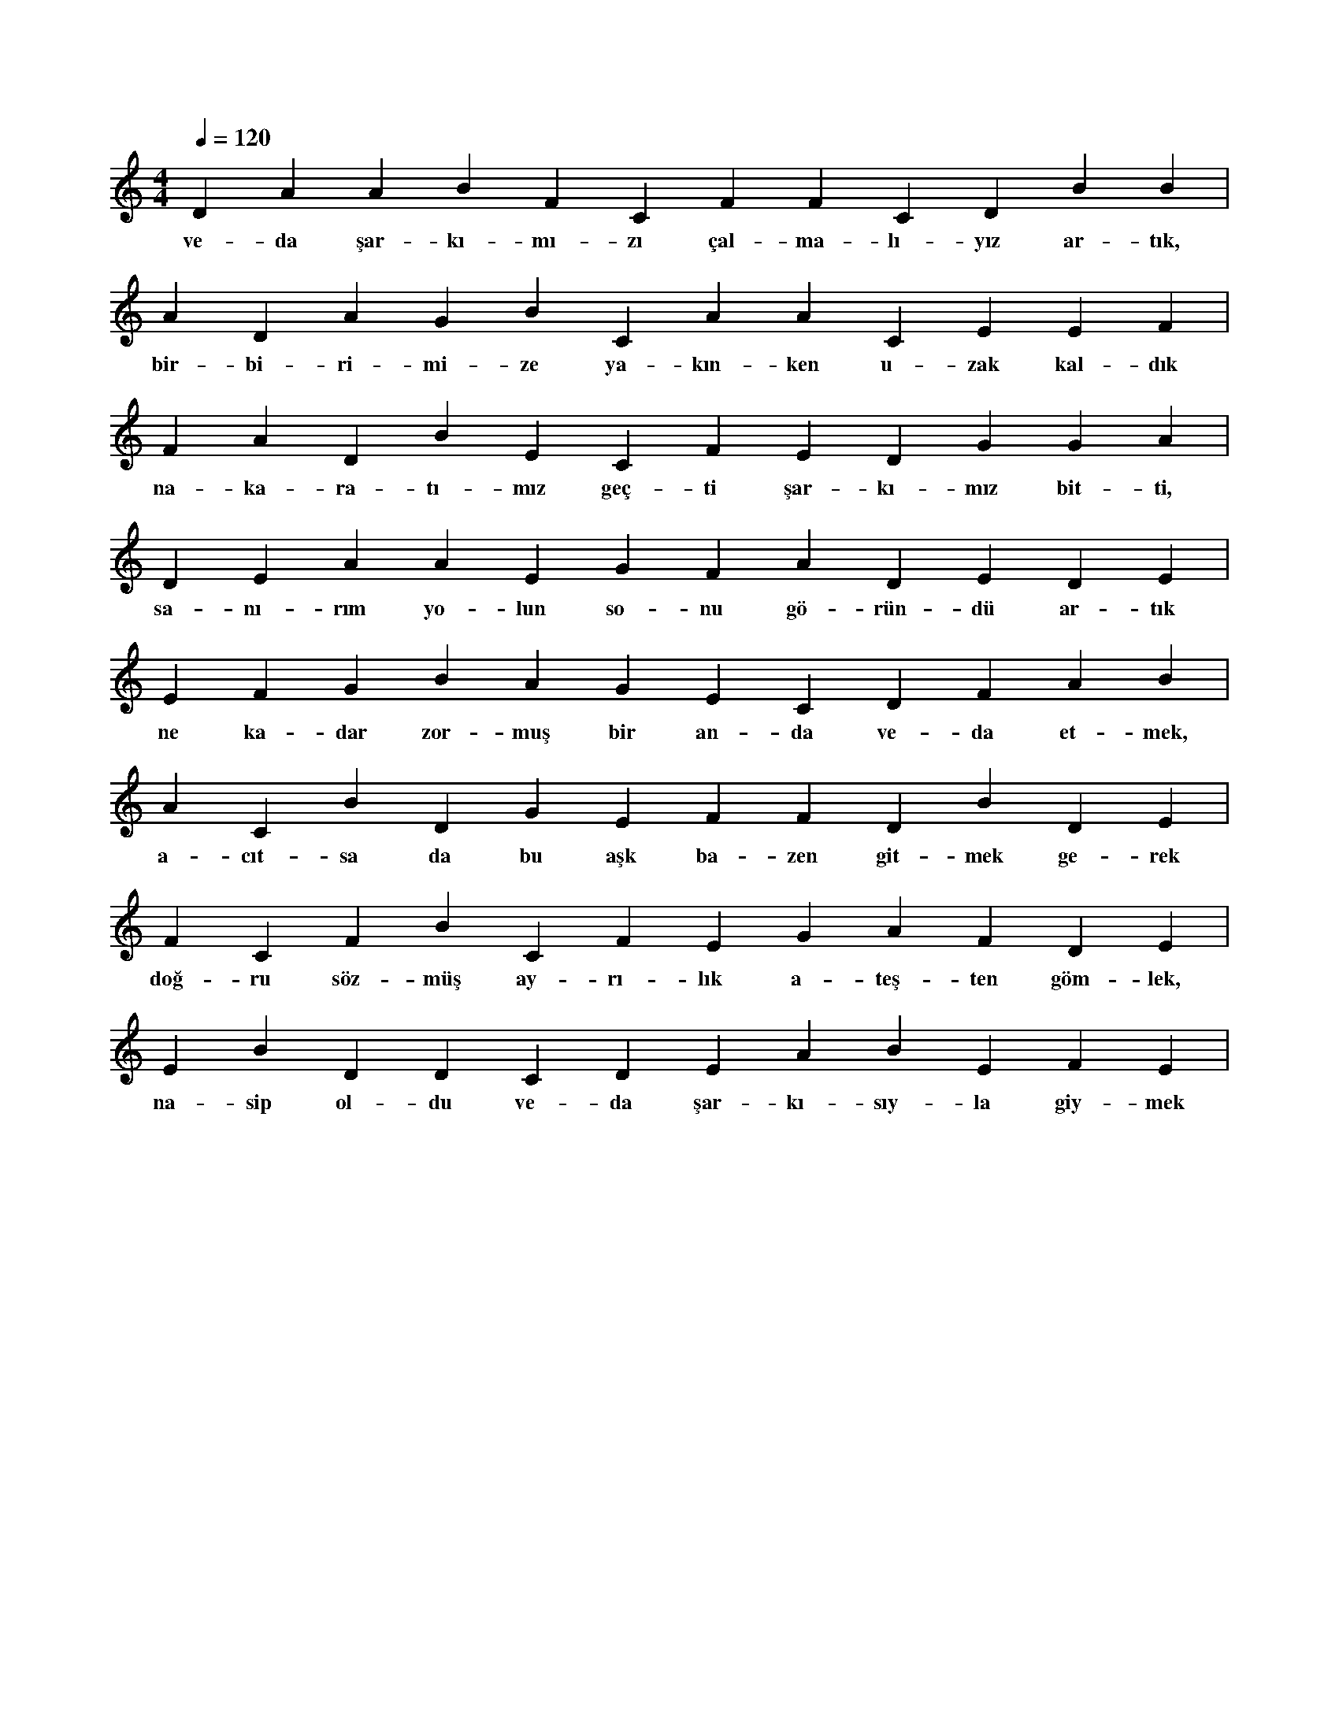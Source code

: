 X:0
M:4/4
L:1/4
Q:120
K:C
V:1
D A A B F C F F C D B B |
w:ve-da şar-kı-mı-zı çal-ma-lı-yız ar-tık, 
A D A G B C A A C E E F |
w:bir-bi-ri-mi-ze ya-kın-ken u-zak kal-dık 
F A D B E C F E D G G A |
w:na-ka-ra-tı-mız geç-ti şar-kı-mız bit-ti, 
D E A A E G F A D E D E |
w:sa-nı-rım yo-lun so-nu gö-rün-dü ar-tık 
E F G B A G E C D F A B |
w:ne ka-dar zor-muş bir an-da ve-da et-mek, 
A C B D G E F F D B D E |
w:a-cıt-sa da bu aşk ba-zen git-mek ge-rek 
F C F B C F E G A F D E |
w:doğ-ru söz-müş ay-rı-lık a-teş-ten göm-lek, 
E B D D C D E A B E F E |
w:na-sip ol-du ve-da şar-kı-sıy-la giy-mek 
